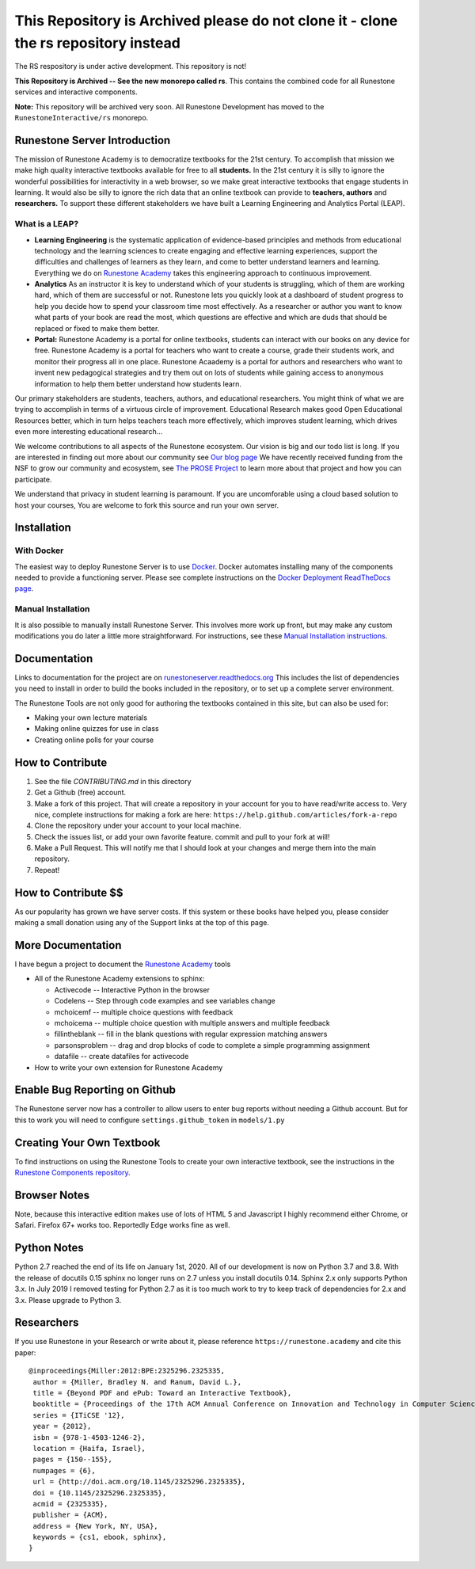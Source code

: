 This Repository is Archived please do not clone it - clone the rs repository instead
====================================================================================

The RS respository is under active development.  This repository is not!

**This Repository is Archived -- See the new monorepo called rs**. This contains the combined code for all Runestone services and interactive components.

.. image:: https://runestone.academy/static/images/logo_small.png
    :align: center
    :width: 300

.. image:: https://github.com/RunestoneInteractive/RunestoneServer/actions/workflows/python-app.yml/badge.svg

.. image:: https://coveralls.io/repos/github/RunestoneInteractive/RunestoneServer/badge.png?branch=master
   :target: https://coveralls.io/github/RunestoneInteractive/RunestoneServer?branch=master


.. image:: https://readthedocs.org/projects/runestoneserver/badge/?version=latest
    :target: https://runestoneserver.readthedocs.io/en/latest/?badge=latest
    :alt: Documentation Status 

**Note:** This repository will be archived very soon.  All Runestone Development has moved to the ``RunestoneInteractive/rs`` monorepo.


Runestone Server Introduction
-----------------------------

The mission of Runestone Academy is to democratize textbooks for the 21st century. To accomplish that mission we make high quality interactive textbooks available for free to all **students.** In the 21st century it is silly to ignore the wonderful possibilities for interactivity in a web browser, so we make great interactive textbooks that engage students in learning. It would also be silly to ignore the rich data that an online textbook can provide to **teachers, authors** and **researchers.** To support these different stakeholders we have built a Learning Engineering and Analytics Portal (LEAP).

What is a LEAP?
***************

* **Learning Engineering** is the systematic application of evidence-based principles and methods from educational technology and the learning sciences to create engaging and effective learning experiences, support the difficulties and challenges of learners as they learn, and come to better understand learners and learning. Everything we do on `Runestone Academy <https://runestone.academy>`_ takes this engineering approach to continuous improvement.

* **Analytics** As an instructor it is key to understand which of your students is struggling, which of them are working hard, which of them are successful or not. Runestone lets you quickly look at a dashboard of student progress to help you decide how to spend your classroom time most effectively. As a researcher or author you want to know what parts of your book are read the most, which questions are effective and which are duds that should be replaced or fixed to make them better.

* **Portal:** Runestone Academy is a portal for online textbooks, students can interact with our books on any device for free. Runestone Academy is a portal for teachers who want to create a course, grade their students work, and monitor their progress all in one place. Runestone Acaademy is a portal for authors and researchers who want to invent new pedagogical strategies and try them out on lots of students while gaining access to anonymous information to help them better understand how students learn.

Our primary stakeholders are students, teachers, authors, and educational researchers.  You might think of what we are trying to accomplish in terms of a virtuous circle of improvement.   Educational Research makes good Open Educational Resources better, which in turn helps teachers teach more effectively, which improves student learning, which drives even more interesting educational research…

.. image:: https://blog.runestone.academy/_images/VirtuousCircle.png


We welcome contributions to all aspects of the Runestone ecosystem.  Our vision is big and our todo list is long.  If you are interested in finding out more about our community see `Our blog page <https://blog.runestone.academy>`_  We have recently received funding from the NSF to grow our community and ecosystem, see `The PROSE Project <https://prose.runestone.academy>`_ to learn more about that project and how you can participate.

We understand that privacy in student learning is paramount.  If you are uncomforable using a cloud based solution to host your courses, You are welcome to fork this source and run your own server.


Installation
------------

With Docker
***********

The easiest way to deploy Runestone Server is to use `Docker <https://www.docker.com/>`_. Docker automates
installing many of the components needed to provide a functioning server.
Please see complete instructions on the `Docker Deployment ReadTheDocs page <https://runestoneserver.readthedocs.io/en/latest/docker/README.html>`_.


Manual Installation
*******************

It is also possible to manually install Runestone Server. This involves more work up front, but may make any custom modifications you do later a little more straightforward. For instructions, see these `Manual Installation instructions <https://runestoneserver.readthedocs.io/en/latest/docs/installation.html>`_.



Documentation
-------------

Links to documentation for the project are on `runestoneserver.readthedocs.org <http://runestoneserver.readthedocs.org>`_  This includes
the list of dependencies you need to install in order to build the books included in the repository, or to set up
a complete server environment.

The Runestone Tools are not only good for authoring the textbooks contained in this site, but can also be used for:

* Making your own lecture materials
* Making online quizzes for use in class
* Creating online polls for your course


How to Contribute
-----------------

#. See the file `CONTRIBUTING.md` in this directory
#. Get a Github (free) account.
#. Make a fork of this project.  That will create a repository in your
   account for you to have read/write access to.  Very nice, complete
   instructions for making a fork are here:  ``https://help.github.com/articles/fork-a-repo``
#. Clone the repository under your account to your local machine.
#. Check the issues list, or add your own favorite feature.  commit and pull to your fork at will!
#. Make a Pull Request.  This will notify me that I should look at your changes and merge them into the main repository.
#. Repeat!


How to Contribute $$
--------------------

As our popularity has grown we have server costs.
If this system or these books have helped you, please consider making a small
donation using any of the Support links at the top of this page.


More Documentation
------------------

I have begun a project to document the `Runestone Academy <https://runestone.academy/ns/books/published/authorguide/index.html>`_ tools

* All of the Runestone Academy extensions to sphinx:

  * Activecode -- Interactive Python in the browser
  * Codelens  -- Step through code examples and see variables change
  * mchoicemf  -- multiple choice questions with feedback
  * mchoicema  -- multiple choice question with multiple answers and multiple feedback
  * fillintheblank  -- fill in the blank questions with regular expression matching answers
  * parsonsproblem  -- drag and drop blocks of code to complete a simple programming assignment
  * datafile -- create datafiles for activecode

* How to write your own extension for Runestone Academy

Enable Bug Reporting on Github
------------------------------

The Runestone server now has a controller to allow users to enter bug reports without needing a Github account.  But for this to work you will need to configure ``settings.github_token`` in ``models/1.py``

Creating Your Own Textbook
--------------------------

To find instructions on using the Runestone Tools to create your own interactive textbook, see the
instructions in the `Runestone Components repository <https://github.com/RunestoneInteractive/RunestoneComponents>`_.

Browser Notes
-------------

Note, because this interactive edition makes use of lots of HTML 5 and Javascript
I highly recommend either Chrome, or Safari.  Firefox 67+ works too.  Reportedly Edge works fine as well.

Python Notes
------------

Python 2.7 reached the end of its life on January 1st, 2020. All of our development is now on Python 3.7 and 3.8.  With the release of docutils 0.15 sphinx no longer runs on 2.7 unless you install docutils 0.14. Sphinx 2.x only supports Python 3.x.  In July 2019 I removed testing for Python 2.7 as it is too much work to try to keep track of dependencies for 2.x and 3.x.  Please upgrade to Python 3.

Researchers
-----------

If you use Runestone in your Research or write about it, please reference ``https://runestone.academy`` and cite this paper:

::

   @inproceedings{Miller:2012:BPE:2325296.2325335,
    author = {Miller, Bradley N. and Ranum, David L.},
    title = {Beyond PDF and ePub: Toward an Interactive Textbook},
    booktitle = {Proceedings of the 17th ACM Annual Conference on Innovation and Technology in Computer Science Education},
    series = {ITiCSE '12},
    year = {2012},
    isbn = {978-1-4503-1246-2},
    location = {Haifa, Israel},
    pages = {150--155},
    numpages = {6},
    url = {http://doi.acm.org/10.1145/2325296.2325335},
    doi = {10.1145/2325296.2325335},
    acmid = {2325335},
    publisher = {ACM},
    address = {New York, NY, USA},
    keywords = {cs1, ebook, sphinx},
   }

